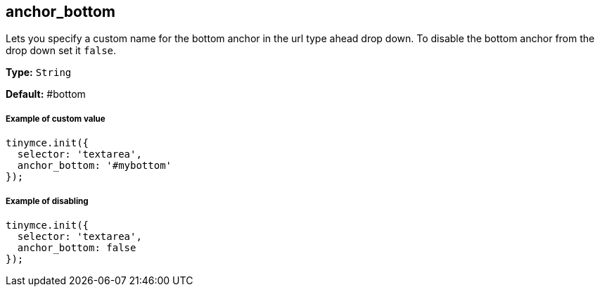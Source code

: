 [[anchor_bottom]]
== anchor_bottom

Lets you specify a custom name for the bottom anchor in the url type ahead drop down. To disable the bottom anchor from the drop down set it `false`.

*Type:* `String`

*Default:* #bottom

[[example-of-custom-value]]
===== Example of custom value 
anchor:exampleofcustomvalue[historical anchor]

[source,js]
----
tinymce.init({
  selector: 'textarea',
  anchor_bottom: '#mybottom'
});
----

[[example-of-disabling]]
===== Example of disabling 
anchor:exampleofdisabling[historical anchor]

[source,js]
----
tinymce.init({
  selector: 'textarea',
  anchor_bottom: false
});
----
